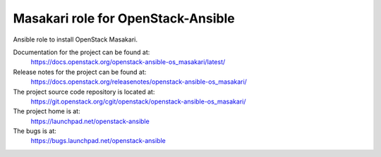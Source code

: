 ===================================
Masakari role for OpenStack-Ansible
===================================

Ansible role to install OpenStack Masakari.

Documentation for the project can be found at:
  https://docs.openstack.org/openstack-ansible-os_masakari/latest/

Release notes for the project can be found at:
  https://docs.openstack.org/releasenotes/openstack-ansible-os_masakari/

The project source code repository is located at:
  https://git.openstack.org/cgit/openstack/openstack-ansible-os_masakari/

The project home is at:
  https://launchpad.net/openstack-ansible

The bugs is at:
  https://bugs.launchpad.net/openstack-ansible
